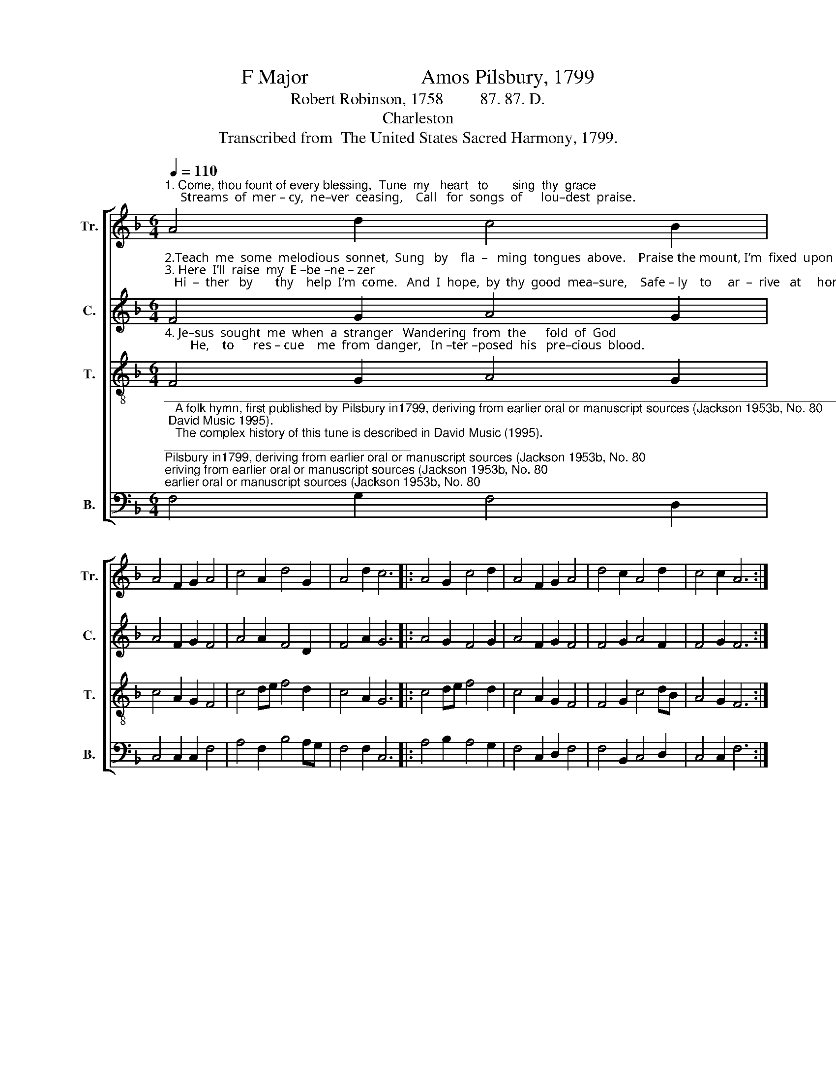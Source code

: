 X:1
T:F Major                      Amos Pilsbury, 1799
T:Robert Robinson, 1758         87. 87. D.
T:Charleston
T:Transcribed from  The United States Sacred Harmony, 1799.
%%score [ 1 2 3 4 ]
L:1/8
Q:1/4=110
M:6/4
K:F
V:1 treble nm="Tr." snm="Tr."
V:2 treble nm="C." snm="C."
V:3 treble-8 nm="T." snm="T."
V:4 bass nm="B." snm="B."
V:1
"^1. Come, thou fount of every blessing,  Tune  my   heart   to       sing  thy  grace;     Streams  of  mer – cy,  ne–ver  ceasing,    Call   for  songs  of      lou–dest  praise." A4 d2 c4 B2 | %1
 A4 F2 G2 A4 | c4 A2 d4 G2 | A4 d2 c6 |: A4 G2 c4 d2 | A4 F2 G2 A4 | d4 c2 A4 d2 | c4 c2 A6 :| %8
V:2
"^2.Teach  me  some  melodious  sonnet,  Sung   by    fla  –   ming  tongues  above.    Praise the mount, I’m  fixed  upon   it,    Mount  of  thy  re – dee–ming  love!\n3. Here  I’ll  raise  my  E –be –ne – zer;   Hi  –  ther   by       thy    help  I’m  come.   And  I  hope,  by  thy  good  mea–sure,    Safe – ly    to     ar  –  rive   at     home." F4 G2 A4 G2 | %1
 A4 F2 G2 F4 | A4 A2 F4 D2 | F4 A2 G6 |: A4 G2 F4 G2 | A4 F2 G2 F4 | F4 G2 A4 F2 | F4 G2 F6 :| %8
V:3
"^4. Je–sus  sought  me  when  a  stranger   Wandering  from  the      fold  of  God;        He,    to      res – cue    me  from  danger,   In –ter –posed  his   pre–cious  blood." F4 G2 A4 G2 | %1
 c4 A2 G2 F4 | c4 de f4 d2 | c4 A2 G6 |: c4 de f4 d2 | c4 A2 G2 F4 | F4 G2 c4 dB | A4 G2 F6 :| %8
V:4
"^________________________________________________________________________________________________________\n   A folk hymn, first published by Pilsbury in1799, deriving from earlier oral or manuscript sources (Jackson 1953b, No. 80; David Music 1995).\n   The complex history of this tune is described in David Music (1995).\n   This tune was arranged to three parts by Allen Carden and others in \nWestern Harmony \n(1824), as \nCharlestown\n, with different words (John Newton, \"Mercy, O thou\nson of David\"). Carden's version then was reprinted in William Walker's \nSouthern Harmony\n (1835), p. 23, and reprinted in \nThe Sacred Harp\n (1844), p. 52.\n   This tune was also arranged to two parts (Tenor-Bass) in Joshua Leavitt's \nChristian Lyre\n (1830), as \nBartimeus\n, with the same words as Carden. Leavitt's version was \nthen expanded to four parts by William Hauser in \nThe Hesperian Harp\n (1848); except for the Tenor part, Hauser's arrangement is different from Pilsbury's.\n   This tune was also arranged to three parts by Joseph Funk in \nCompilation of Genuine Church Music\n (1835), as \nCharleston\n, but with different words (John Wingrove,\n\"Hail, my ever-blessed Jesus\")." F,4 G,2 F,4 D,2 | %1
 C,4 C,2 C,2 F,4 | A,4 F,2 B,4 A,G, | F,4 F,2 C,6 |: A,4 B,2 A,4 G,2 | F,4 C,2 D,2 F,4 | %6
 F,4 B,,2 C,4 D,2 | C,4 C,2 F,6 :| %8

